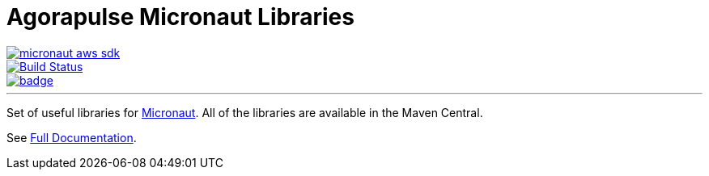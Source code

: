 = Agorapulse Micronaut Libraries

--
image::https://img.shields.io/maven-central/v/com.agorapulse/micronaut-aws-sdk.svg?label=Maven%20Central[link="https://search.maven.org/search?q=g:%22com.agorapulse%22%20AND%20a:%22micronaut-aws-sdk%22",float="left"]
image::https://github.com/agorapulse/micronaut-aws-sdk/workflows/Check/badge.svg["Build Status", link="https://github.com/agorapulse/micronaut-aws-sdk/actions?query=workflow%3ACheck"float="left"]
image::https://coveralls.io/repos/github/agorapulse/micronaut-aws-sdk/badge.svg?branch=master[link=https://coveralls.io/github/agorapulse/micronaut-aws-sdk?branch=master",float="left"]
--

'''

Set of useful libraries for http://micronaut.io[Micronaut]. All of the libraries are available in the Maven Central.

See https://agorapulse.github.io/micronaut-aws-sdk[Full Documentation].
